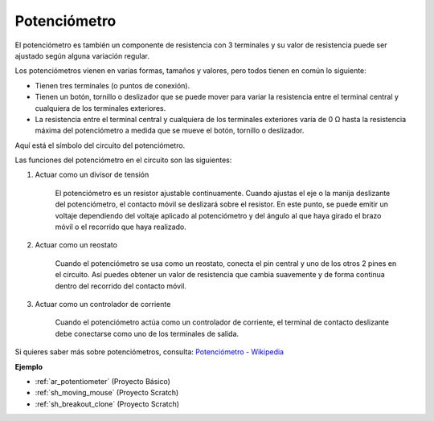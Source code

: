 .. _cpn_potentiometer:

Potenciómetro
===============

.. image:: img/potentiometer.png
    :align: center
    :width: 150

El potenciómetro es también un componente de resistencia con 3 terminales y su valor de resistencia puede ser ajustado según alguna variación regular.

Los potenciómetros vienen en varias formas, tamaños y valores, pero todos tienen en común lo siguiente:

* Tienen tres terminales (o puntos de conexión).
* Tienen un botón, tornillo o deslizador que se puede mover para variar la resistencia entre el terminal central y cualquiera de los terminales exteriores.
* La resistencia entre el terminal central y cualquiera de los terminales exteriores varía de 0 Ω hasta la resistencia máxima del potenciómetro a medida que se mueve el botón, tornillo o deslizador.

Aquí está el símbolo del circuito del potenciómetro.

.. image:: img/potentiometer_symbol.png
    :align: center
    :width: 400

Las funciones del potenciómetro en el circuito son las siguientes: 

#. Actuar como un divisor de tensión

    El potenciómetro es un resistor ajustable continuamente. Cuando ajustas el eje o la manija deslizante del potenciómetro, el contacto móvil se deslizará sobre el resistor. En este punto, se puede emitir un voltaje dependiendo del voltaje aplicado al potenciómetro y del ángulo al que haya girado el brazo móvil o el recorrido que haya realizado.

#. Actuar como un reostato

    Cuando el potenciómetro se usa como un reostato, conecta el pin central y uno de los otros 2 pines en el circuito. Así puedes obtener un valor de resistencia que cambia suavemente y de forma continua dentro del recorrido del contacto móvil.

#. Actuar como un controlador de corriente

    Cuando el potenciómetro actúa como un controlador de corriente, el terminal de contacto deslizante debe conectarse como uno de los terminales de salida.

Si quieres saber más sobre potenciómetros, consulta: `Potenciómetro - Wikipedia <https://en.wikipedia.org/wiki/Potentiometer>`_

**Ejemplo**

* :ref:`ar_potentiometer` (Proyecto Básico)
* :ref:`sh_moving_mouse` (Proyecto Scratch)
* :ref:`sh_breakout_clone` (Proyecto Scratch)

